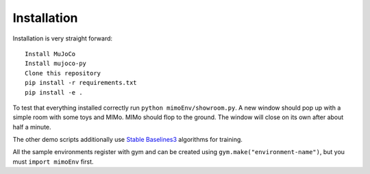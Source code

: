 Installation
============

Installation is very straight forward::

    Install MuJoCo
    Install mujoco-py
    Clone this repository
    pip install -r requirements.txt
    pip install -e .

To test that everything installed correctly run ``python mimoEnv/showroom.py``. A new window
should pop up with a simple room with some toys and MIMo. MIMo should flop to the ground. The
window will close on its own after about half a minute.

The other demo scripts additionally use `Stable Baselines3 <https://github.com/DLR-RM/stable-baselines3>`_
algorithms for training.

All the sample environments register with gym and can be created using
``gym.make("environment-name")``, but you must ``import mimoEnv`` first.